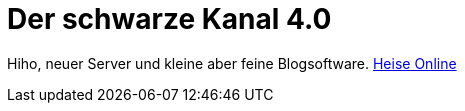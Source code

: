 = Der schwarze Kanal 4.0

:published_at: 2015-05-06

Hiho, neuer Server und kleine aber feine Blogsoftware.
link:http://heise.de/[Heise Online]